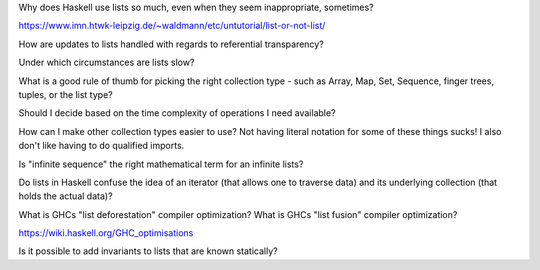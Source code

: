 Why does Haskell use lists so much, even when they seem inappropriate, sometimes?

https://www.imn.htwk-leipzig.de/~waldmann/etc/untutorial/list-or-not-list/

How are updates to lists handled with regards to referential transparency?

Under which circumstances are lists slow?

What is a good rule of thumb for picking the right collection type - such as Array, Map, Set, Sequence, finger trees, tuples, or the list type?

Should I decide based on the time complexity of operations I need available?

How can I make other collection types easier to use? Not having literal notation for some of these things sucks! I also don't like having to do qualified imports.

Is "infinite sequence" the right mathematical term for an infinite lists?

..
   I asked whether "sequence" is the right word for this on the ##math channel of libera.chat

   13:57 <justsomeguy> What is the correct term for an infinite ordered collection of
   elements, where each element is related to prior elements by a function? I'm a bit confused
   on the difference between the idea of series, sequence, and progressions. Or even if any of
   those captures what I'm thinking about. Also where the elements of the set can repeat (they
   don't need to be unique).

   13:58 <cheater> what do you know about the function?
   13:59 <cheater> can you know the nth element before you know the elements 1...n-1?
   13:59 <cheater> or is the nth element always dependent on the previous elements?
   14:00 <cheater> justsomeguy

   14:00 <justsomeguy> The nth element always depends on the value of previous elements.

   14:00 <dude12312414> i think "sequence" is an appropriate term for that

   14:02 <justsomeguy> And, also, it's impossible to know a future element without knowing prior elements.

   14:02 <dude12312414> you could also say recurrence relation, though that's more about the
   equation defining the terms in terms of previous ones
   14:02 <dude12312414> sequence defined by a recurrence relation

   14:04 <justsomeguy> Thank you, that helps. I also just found this page
   https://www.embibe.com/exams/chapter/sequences-and-series-3/ which clears things up a bit.
   14:05 <justsomeguy> The original text I'm editing called it a series, which to my
   understanding is limited to sumnation.

   14:07 <Z-module> justsomeguy: YOu mean in the same ordering as 1, 2, 3, ....  ?
   14:09 <Z-module> ANY sequence  x_1, x_2, x_3, ...  of let's say real numbers is just an
   "infinite sequence". Whether there's some simple rule to calculate each x_n based on just
   the earlier terms isn't relevant to a name here. You might be thinking of the "axiom of
   dependent choices", though.
   14:10 <Z-module> and yes, some stuff does sometimes refer to these as "series", but it's
   not an infinite series as used in analysis.

Do lists in Haskell confuse the idea of an iterator (that allows one to traverse data) and its underlying collection (that holds the actual data)?

What is GHCs "list deforestation" compiler optimization? What is GHCs "list fusion" compiler optimization?

https://wiki.haskell.org/GHC_optimisations

Is it possible to add invariants to lists that are known statically?
